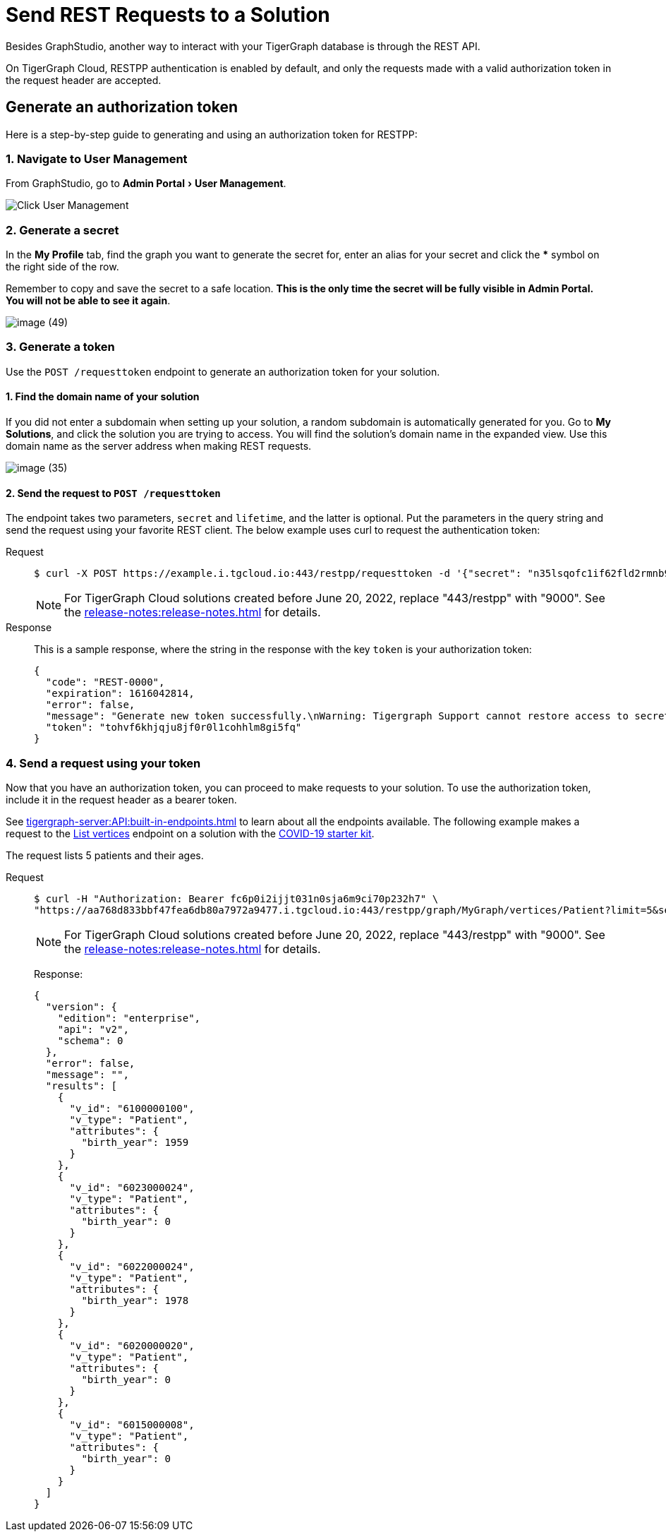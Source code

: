 = Send REST Requests to a Solution
:experimental:

Besides GraphStudio, another way to interact with your TigerGraph database is through the REST API.

On TigerGraph Cloud, RESTPP authentication is enabled by default, and only the requests made with a valid authorization token in the request header are accepted.

== Generate an authorization token

Here is a step-by-step guide to generating and using an authorization token for RESTPP:

=== 1. Navigate to User Management

From GraphStudio, go to menu:Admin Portal[User Management].

image::image (46).png[Click User Management]

=== 2. Generate a secret

In the *My Profile* tab, find the graph you want to generate the secret for, enter an alias for your secret and click the btn:[*] symbol on the right side of the row.

Remember to copy and save the secret to a safe location. *This is the only time the secret will be fully visible in Admin Portal. You will not be able to see it again*.


image::image (49).png[]

=== 3. Generate a token

Use the `POST /requesttoken` endpoint to generate an authorization token for your solution.

==== 1. Find the domain name of your solution

If you did not enter a subdomain when setting up your solution, a random subdomain is automatically generated for you.
Go to *My Solutions*, and click the solution you are trying to access.
You will find the solution's domain name in the expanded view.
Use this domain name as the server address when making REST requests.

image::image (35).png[]

==== 2. Send the request to `POST /requesttoken`

The endpoint takes two parameters, `secret` and `lifetime`, and the latter is optional.
Put the parameters in the query string and send the request using your favorite REST client.
The below example uses curl to request the authentication token:

[tabs]
====
Request::
+
--
[source.wrap,console]
----
$ curl -X POST https://example.i.tgcloud.io:443/restpp/requesttoken -d '{"secret": "n35lsqofc1if62fld2rmnb9hocqbh8ia", "lifetime": "100000"}'
----

[NOTE]
For TigerGraph Cloud solutions created before June 20, 2022, replace "443/restpp" with "9000". See the xref:release-notes:release-notes.adoc[] for details.

--
Response::
+
--
This is a sample response, where the string in the response with the key `token` is your authorization token:

[source,javascript]
----
{
  "code": "REST-0000",
  "expiration": 1616042814,
  "error": false,
  "message": "Generate new token successfully.\nWarning: Tigergraph Support cannot restore access to secrets/tokens for security reasons. Please save your secret/token and keep it safe and accessible.",
  "token": "tohvf6khjqju8jf0r0l1cohhlm8gi5fq"
}
----
--
====

=== 4. Send a request using your token

Now that you have an authorization token, you can proceed to make requests to your solution. To use the authorization token, include it in the request header as a bearer token.

See xref:tigergraph-server:API:built-in-endpoints.adoc[] to learn about all the endpoints available.
The following example makes a request to the xref:tigergraph-server:API:built-in-endpoints.adoc#_list_vertices[List vertices] endpoint on a solution with the https://www.youtube.com/watch?v=s6-QapCEz1M&feature=youtu.be&ab_channel=TigerGraph[COVID-19 starter kit].

The request lists 5 patients and their ages.

[tabs]
====
Request::
+
--
[source.wrap,console]
----
$ curl -H "Authorization: Bearer fc6p0i2ijjt031n0sja6m9ci70p232h7" \
"https://aa768d833bbf47fea6db80a7972a9477.i.tgcloud.io:443/restpp/graph/MyGraph/vertices/Patient?limit=5&select=birth_year"
----

[NOTE]
For TigerGraph Cloud solutions created before June 20, 2022, replace "443/restpp" with "9000". See the xref:release-notes:release-notes.adoc[] for details.
--
Response:
+
--
[source,console]
----
{
  "version": {
    "edition": "enterprise",
    "api": "v2",
    "schema": 0
  },
  "error": false,
  "message": "",
  "results": [
    {
      "v_id": "6100000100",
      "v_type": "Patient",
      "attributes": {
        "birth_year": 1959
      }
    },
    {
      "v_id": "6023000024",
      "v_type": "Patient",
      "attributes": {
        "birth_year": 0
      }
    },
    {
      "v_id": "6022000024",
      "v_type": "Patient",
      "attributes": {
        "birth_year": 1978
      }
    },
    {
      "v_id": "6020000020",
      "v_type": "Patient",
      "attributes": {
        "birth_year": 0
      }
    },
    {
      "v_id": "6015000008",
      "v_type": "Patient",
      "attributes": {
        "birth_year": 0
      }
    }
  ]
}
----
--
====